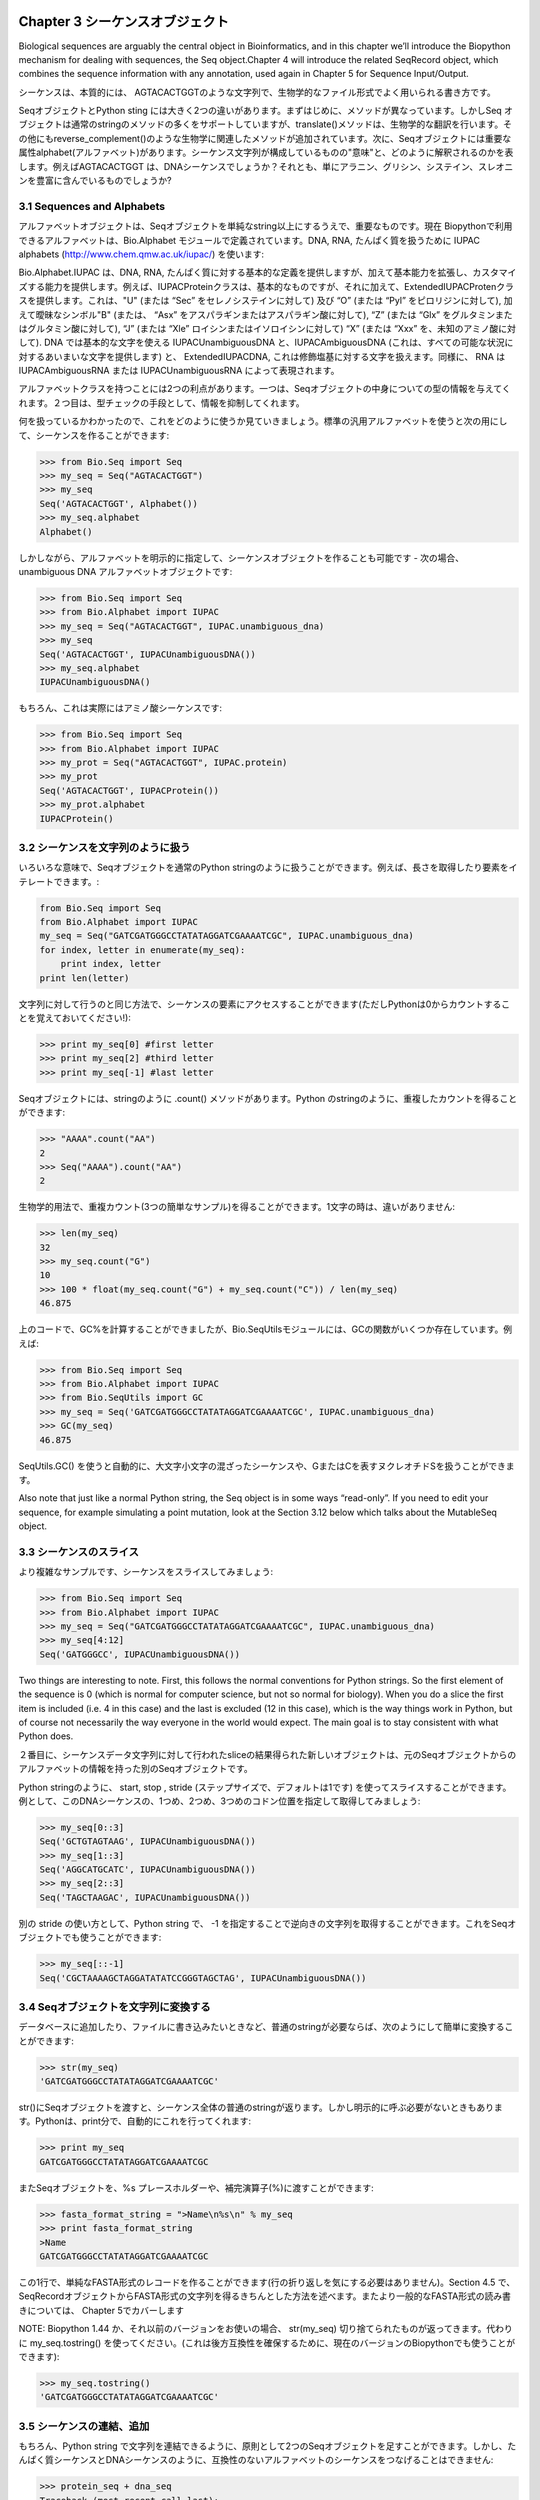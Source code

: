 .. image:: biopython.jpg

.. Overview

.. index::
   single: Chapter 3  Sequence objects;Chapter 3  Sequence objects

Chapter 3  シーケンスオブジェクト
=================================

.. Biological sequences are arguably the central object in Bioinformatics, and in this chapter we’ll introduce the Biopython mechanism for dealing with sequences, the Seq object.Chapter 4 will introduce the related SeqRecord object, which combines the sequence information with any annotation, used again in Chapter 5 for Sequence Input/Output.

Biological sequences are arguably the central object in Bioinformatics, and in this chapter we’ll introduce the Biopython mechanism for dealing with sequences, the Seq object.Chapter 4 will introduce the related SeqRecord object, which combines the sequence information with any annotation, used again in Chapter 5 for Sequence Input/Output.

.. Sequences are essentially strings of letters like AGTACACTGGT, which seems very natural since this is the most common way that sequences are seen in biological file formats.

シーケンスは、本質的には、 AGTACACTGGTのような文字列で、生物学的なファイル形式でよく用いられる書き方です。

.. There are two important differences between Seq objects and standard Python strings.First of all, they have different methods. Although the Seq object supports many of the same methods as a plain string, its translate() method differs by doing biological translation, and there are also additional biologically relevant methods like reverse_complement().Secondly, the Seq object has an important attribute, alphabet, which is an object describing what the individual characters making up the sequence string “mean”, and how they should be interpreted. For example, is AGTACACTGGT a DNA sequence, or just a protein sequence that happens to be rich in Alanines, Glycines, Cysteines and Threonines?

SeqオブジェクトとPython sting には大きく2つの違いがあります。まずはじめに、メソッドが異なっています。しかしSeq オブジェクトは通常のstringのメソッドの多くをサポートしていますが、translate()メソッドは、生物学的な翻訳を行います。その他にもreverse_complement()のような生物学に関連したメソッドが追加されています。次に、Seqオブジェクトには重要な属性alphabet(アルファベット)があります。シーケンス文字列が構成しているものの"意味"と、どのように解釈されるのかを表します。例えばAGTACACTGGT は、DNAシーケンスでしょうか？それとも、単にアラニン、グリシン、システイン、スレオニンを豊富に含んでいるものでしょうか?

.. index::
   pair: 3.1  Sequences and Alphabets;3.1  Sequences and Alphabets

3.1  Sequences and Alphabets
----------------------------

.. The alphabet object is perhaps the important thing that makes the Seq object more than just a string. The currently available alphabets for Biopython are defined in the Bio.Alphabet module. We’ll use the IUPAC alphabets (http://www.chem.qmw.ac.uk/iupac/) here to deal with some of our favorite objects: DNA, RNA and Proteins.

アルファベットオブジェクトは、Seqオブジェクトを単純なstring以上にするうえで、重要なものです。現在 Biopythonで利用できるアルファベットは、Bio.Alphabet モジュールで定義されています。DNA, RNA, たんぱく質を扱うために IUPAC alphabets (http://www.chem.qmw.ac.uk/iupac/) を使います:

.. Bio.Alphabet.IUPAC provides basic definitions for proteins, DNA and RNA, but additionally provides the ability to extend and customize the basic definitions. For instance, for proteins, there is a basic IUPACProtein class, but there is an additional ExtendedIUPACProtein class providing for the additional elements “U” (or “Sec” for selenocysteine) and “O” (or “Pyl” for pyrrolysine), plus the ambiguous symbols “B” (or “Asx” for asparagine or aspartic acid), “Z” (or “Glx” for glutamine or glutamic acid), “J” (or “Xle” for leucine isoleucine) and “X” (or “Xxx” for an unknown amino acid). For DNA you’ve got choices of IUPACUnambiguousDNA, which provides for just the basic letters, IUPACAmbiguousDNA (which provides for ambiguity letters for every possible situation) and ExtendedIUPACDNA, which allows letters for modified bases. Similarly, RNA can be represented by IUPACAmbiguousRNA or IUPACUnambiguousRNA.

Bio.Alphabet.IUPAC は、DNA, RNA, たんぱく質に対する基本的な定義を提供しますが、加えて基本能力を拡張し、カスタマイズする能力を提供します。例えば、IUPACProteinクラスは、基本的なものですが、それに加えて、ExtendedIUPACProtenクラスを提供します。これは、"U" (または “Sec” をセレノシステインに対して) 及び “O” (または “Pyl” をピロリジンに対して), 加えて曖昧なシンボル"B" (または、 “Asx” をアスパラギンまたはアスパラギン酸に対して), “Z” (または “Glx” をグルタミンまたはグルタミン酸に対して), “J” (または “Xle” ロイシンまたはイソロイシンに対して) “X” (または “Xxx” を、未知のアミノ酸に対して). DNA では基本的な文字を使える IUPACUnambiguousDNA と、IUPACAmbiguousDNA (これは、すべての可能な状況に対するあいまいな文字を提供します) と、 ExtendedIUPACDNA, これは修飾塩基に対する文字を扱えます。同様に、 RNA は IUPACAmbiguousRNA または IUPACUnambiguousRNA によって表現されます。

.. The advantages of having an alphabet class are two fold. First, this gives an idea of the type of information the Seq object contains. Secondly, this provides a means of constraining the information, as a means of type checking.

アルファベットクラスを持つことには2つの利点があります。一つは、Seqオブジェクトの中身についての型の情報を与えてくれます。２つ目は、型チェックの手段として、情報を抑制してくれます。

.. Now that we know what we are dealing with, let’s look at how to utilize this class to do interesting work.You can create an ambiguous sequence with the default generic alphabet like this:

何を扱っているかわかったので、これをどのように使うか見ていきましょう。標準の汎用アルファベットを使うと次の用にして、シーケンスを作ることができます:

.. code-block:: python

    >>> from Bio.Seq import Seq
    >>> my_seq = Seq("AGTACACTGGT")
    >>> my_seq
    Seq('AGTACACTGGT', Alphabet())
    >>> my_seq.alphabet
    Alphabet()


.. However, where possible you should specify the alphabet explicitly when creating your sequence objects - in this case an unambiguous DNA alphabet object:

しかしながら、アルファベットを明示的に指定して、シーケンスオブジェクトを作ることも可能です - 次の場合、unambiguous DNA アルファベットオブジェクトです:

.. code-block:: python

    >>> from Bio.Seq import Seq
    >>> from Bio.Alphabet import IUPAC
    >>> my_seq = Seq("AGTACACTGGT", IUPAC.unambiguous_dna)
    >>> my_seq
    Seq('AGTACACTGGT', IUPACUnambiguousDNA())
    >>> my_seq.alphabet
    IUPACUnambiguousDNA()


.. Unless of course, this really is an amino acid sequence:

もちろん、これは実際にはアミノ酸シーケンスです:

.. code-block:: python

    >>> from Bio.Seq import Seq
    >>> from Bio.Alphabet import IUPAC
    >>> my_prot = Seq("AGTACACTGGT", IUPAC.protein)
    >>> my_prot
    Seq('AGTACACTGGT', IUPACProtein())
    >>> my_prot.alphabet
    IUPACProtein()


.. index::
   pair: 3.2  Sequences act like strings;3.2  Sequences act like strings

3.2  シーケンスを文字列のように扱う
-----------------------------------

.. In many ways, we can deal with Seq objects as if they were normal Python strings, for example getting the length, or iterating over the elements:

いろいろな意味で、Seqオブジェクトを通常のPython stringのように扱うことができます。例えば、長さを取得したり要素をイテレートできます。:

.. code-block:: python

    from Bio.Seq import Seq
    from Bio.Alphabet import IUPAC
    my_seq = Seq("GATCGATGGGCCTATATAGGATCGAAAATCGC", IUPAC.unambiguous_dna)
    for index, letter in enumerate(my_seq):
        print index, letter
    print len(letter)


.. You can access elements of the sequence in the same way as for strings (but remember, Python counts from zero!):

文字列に対して行うのと同じ方法で、シーケンスの要素にアクセスすることができます(ただしPythonは0からカウントすることを覚えておいてください!):

.. code-block:: python

    >>> print my_seq[0] #first letter
    >>> print my_seq[2] #third letter
    >>> print my_seq[-1] #last letter


.. The Seq object has a .count() method, just like a string.Note that this means that like a Python string, this gives anon-overlapping count:

Seqオブジェクトには、stringのように .count() メソッドがあります。Python のstringのように、重複したカウントを得ることができます:

.. code-block:: python

    >>> "AAAA".count("AA")
    2
    >>> Seq("AAAA").count("AA")
    2


.. For some biological uses, you may actually want an overlapping count(i.e. 3 in this trivial example). When searching for single letters, thismakes no difference:

生物学的用法で、重複カウント(3つの簡単なサンプル)を得ることができます。1文字の時は、違いがありません:

.. code-block:: python

    >>> len(my_seq)
    32
    >>> my_seq.count("G")
    10
    >>> 100 * float(my_seq.count("G") + my_seq.count("C")) / len(my_seq)
    46.875


.. While you could use the above snippet of code to calculate a GC%, note that the Bio.SeqUtils module has several GC functions already built. For example:

上のコードで、GC%を計算することができましたが、Bio.SeqUtilsモジュールには、GCの関数がいくつか存在しています。例えば:

.. code-block:: python

    >>> from Bio.Seq import Seq
    >>> from Bio.Alphabet import IUPAC
    >>> from Bio.SeqUtils import GC
    >>> my_seq = Seq('GATCGATGGGCCTATATAGGATCGAAAATCGC', IUPAC.unambiguous_dna)
    >>> GC(my_seq)
    46.875


.. Note that using the Bio.SeqUtils.GC() function should automatically cope with mixed case sequences and the ambiguous nucleotide S which means G or C.

SeqUtils.GC() を使うと自動的に、大文字小文字の混ざったシーケンスや、GまたはCを表すヌクレオチドSを扱うことができます。

.. Also note that just like a normal Python string, the Seq object is in some ways “read-only”. If you need to edit your sequence, for example simulating a point mutation, look at the Section 3.12 below which talks about the MutableSeq object.

Also note that just like a normal Python string, the Seq object is in some ways “read-only”. If you need to edit your sequence, for example simulating a point mutation, look at the Section 3.12 below which talks about the MutableSeq object.

.. index::
   pair: 3.3  Slicing a sequence;3.3  Slicing a sequence

3.3  シーケンスのスライス
-------------------------

.. A more complicated example, let’s get a slice of the sequence:

より複雑なサンプルです、シーケンスをスライスしてみましょう:

.. code-block:: python

    >>> from Bio.Seq import Seq
    >>> from Bio.Alphabet import IUPAC
    >>> my_seq = Seq("GATCGATGGGCCTATATAGGATCGAAAATCGC", IUPAC.unambiguous_dna)
    >>> my_seq[4:12]
    Seq('GATGGGCC', IUPACUnambiguousDNA())


.. Two things are interesting to note. First, this follows the normal conventions for Python strings. So the first element of the sequence is 0 (which is normal for computer science, but not so normal for biology). When you do a slice the first item is included (i.e. 4 in this case) and the last is excluded (12 in this case), which is the way things work in Python, but of course not necessarily the way everyone in the world would expect. The main goal is to stay consistent with what Python does.

Two things are interesting to note. First, this follows the normal conventions for Python strings. So the first element of the sequence is 0 (which is normal for computer science, but not so normal for biology). When you do a slice the first item is included (i.e. 4 in this case) and the last is excluded (12 in this case), which is the way things work in Python, but of course not necessarily the way everyone in the world would expect. The main goal is to stay consistent with what Python does.

.. The second thing to notice is that the slice is performed on the sequence data string, but the new object produced is another Seq object which retains the alphabet information from the original Seq object.

２番目に、シーケンスデータ文字列に対して行われたsliceの結果得られた新しいオブジェクトは、元のSeqオブジェクトからのアルファベットの情報を持った別のSeqオブジェクトです。

.. Also like a Python string, you can do slices with a start, stop and stride (the step size, which defaults to one). For example, we can get the first, second and third codon positions of this DNA sequence:

Python stringのように、 start, stop , stride (ステップサイズで、デフォルトは1です) を使ってスライスすることができます。例として、このDNAシーケンスの、1つめ、2つめ、3つめのコドン位置を指定して取得してみましょう:

.. code-block:: python

    >>> my_seq[0::3]
    Seq('GCTGTAGTAAG', IUPACUnambiguousDNA())
    >>> my_seq[1::3]
    Seq('AGGCATGCATC', IUPACUnambiguousDNA())
    >>> my_seq[2::3]
    Seq('TAGCTAAGAC', IUPACUnambiguousDNA())


.. Another stride trick you might have seen with a Python string is the use of a -1 stride to reverse the string. You can do this with a Seq object too:

別の stride の使い方として、Python string で、 -1 を指定することで逆向きの文字列を取得することができます。これをSeqオブジェクトでも使うことができます:

.. code-block:: python

    >>> my_seq[::-1]
    Seq('CGCTAAAAGCTAGGATATATCCGGGTAGCTAG', IUPACUnambiguousDNA())


.. index::
   pair: 3.4  Turning Seq objects into strings;3.4  Turning Seq objects into strings

3.4  Seqオブジェクトを文字列に変換する
--------------------------------------

.. If you really do just need a plain string, for example to write to a file, or insert into a database, then this is very easy to get:

データベースに追加したり、ファイルに書き込みたいときなど、普通のstringが必要ならば、次のようにして簡単に変換することができます:

.. code-block:: python

    >>> str(my_seq)
    'GATCGATGGGCCTATATAGGATCGAAAATCGC'


.. Since calling str() on a Seq object returns the full sequence as a string,you often don’t actually have to do this conversion explicitly.Python does this automatically with a print statement:

str()にSeqオブジェクトを渡すと、シーケンス全体の普通のstringが返ります。しかし明示的に呼ぶ必要がないときもあります。Pythonは、print分で、自動的にこれを行ってくれます:

.. code-block:: python

    >>> print my_seq
    GATCGATGGGCCTATATAGGATCGAAAATCGC


.. You can also use the Seq object directly with a %s placeholder when using the Python string formatting or interpolation operator (%):

またSeqオブジェクトを、%s プレースホルダーや、補完演算子(%)に渡すことができます:

.. code-block:: python

    >>> fasta_format_string = ">Name\n%s\n" % my_seq
    >>> print fasta_format_string
    >Name
    GATCGATGGGCCTATATAGGATCGAAAATCGC


.. This line of code constructs a simple FASTA format record (without worrying about line wrapping).Section 4.5 describes a neat way to get a FASTA formattedstring from a SeqRecord object, while the more general topic of reading andwriting FASTA format sequence files is covered in Chapter 5.

この1行で、単純なFASTA形式のレコードを作ることができます(行の折り返しを気にする必要はありません)。Section 4.5 で、SeqRecordオブジェクトからFASTA形式の文字列を得るきちんとした方法を述べます。またより一般的なFASTA形式の読み書きについては、 Chapter 5でカバーします

.. NOTE: If you are using Biopython 1.44 or older, using str(my_seq)will give just a truncated representation. Instead use my_seq.tostring()(which is still available in the current Biopython releases for backwards compatibility):

NOTE: Biopython 1.44 か、それ以前のバージョンをお使いの場合、 str(my_seq) 切り捨てられたものが返ってきます。代わりに my_seq.tostring() を使ってください。(これは後方互換性を確保するために、現在のバージョンのBiopythonでも使うことができます):

.. code-block:: python

    >>> my_seq.tostring()
    'GATCGATGGGCCTATATAGGATCGAAAATCGC'


.. index::
   pair: 3.5  Concatenating or adding sequences;3.5  Concatenating or adding sequences

3.5  シーケンスの連結、追加
--------------------------------------

.. Naturally, you can in principle add any two Seq objects together - just like you can with Python strings to concatenate them. However, you can’t add sequences with incompatible alphabets, such as a protein sequence and a DNA sequence:

もちろん、Python string で文字列を連結できるように、原則として2つのSeqオブジェクトを足すことができます。しかし、たんぱく質シーケンスとDNAシーケンスのように、互換性のないアルファベットのシーケンスをつなげることはできません:

.. code-block:: python

    >>> protein_seq + dna_seq
    Traceback (most recent call last):
    ...
    TypeError: ('incompatable alphabets', 'IUPACProtein()', 'IUPACUnambiguousDNA()')


.. If you really wanted to do this, you’d have to first give both sequences generic alphabets:

本当にこれをしたいなら、まず両方のシーケンスを一般的なアルファベットのシーケンスにする必要があります:

.. code-block:: python

    >>> from Bio.Alphabet import generic_alphabet
    >>> protein_seq.alphabet = generic_alphabet
    >>> dna_seq.alphabet = generic_alphabet
    >>> protein_seq + dna_seq
    Seq('EVRNAKACGT', Alphabet())


.. Here is an example of adding a generic nucleotide sequence to an unambiguous IUPAC DNA sequence, resulting in an ambiguous nucleotide sequence:

ここでは例として、unambiguous IUPAC DNAシーケンスに、一般的なヌクレオチドシーケンスをつなげます。結果として、1つのunambiguous IUPAC DNAシーケンスが得られます:

.. code-block:: python

    >>> from Bio.Seq import Seq
    >>> from Bio.Alphabet import generic_nucleotide
    >>> from Bio.Alphabet import IUPAC
    >>> nuc_seq = Seq("GATCGATGC", generic_nucleotide)
    >>> dna_seq = Seq("ACGT", IUPAC.unambiguous_dna)
    >>> nuc_seq
    Seq('GATCGATGC', NucleotideAlphabet())
    >>> dna_seq
    Seq('ACGT', IUPACUnambiguousDNA())
    >>> nuc_seq + dna_seq
    Seq('GATCGATGCACGT', NucleotideAlphabet())


.. index::
   pair: 3.6  Changing case;3.6  Changing case

3.6  大文字小文字変換
---------------------

.. Python strings have very useful upper and lower methods for changing the case.As of Biopython 1.53, the Seq object gained similar methods which are alphabet aware.For example,

Python の文字列操作は、大文字小文字変換が非常に便利です。Biopython 1.53の、 Seq オブジェクトにも似たようなメソッドあります。例えば,

.. code-block:: python

    >>> from Bio.Seq import Seq
    >>> from Bio.Alphabet import generic_dna
    >>> dna_seq = Seq("acgtACGT", generic_dna)
    >>> dna_seq
    Seq('acgtACGT', DNAAlphabet())
    >>> dna_seq.upper()
    Seq('ACGTACGT', DNAAlphabet())
    >>> dna_seq.lower()
    Seq('acgtacgt', DNAAlphabet())


.. These are useful for doing case insensitive matching:

大文字小文字を無視したマッチングをするのに便利です。

.. code-block:: python

    >>> "GTAC" in dna_seq
    False
    >>> "GTAC" in dna_seq.upper()
    True


.. Note that strictly speaking the IUPAC alphabets are for upper casesequences only, thus:

厳密にいえば、IUPACアルファベットは、大文字のみです。例えば:

.. code-block:: python

    >>> from Bio.Seq import Seq
    >>> from Bio.Alphabet import IUPAC
    >>> dna_seq = Seq("ACGT", IUPAC.unambiguous_dna)
    >>> dna_seq
    Seq('ACGT', IUPACUnambiguousDNA())
    >>> dna_seq.lower()
    Seq('acgt', DNAAlphabet())


.. index::
   pair: 3.7  Nucleotide sequences and (reverse) complements;3.7  Nucleotide sequences and (reverse) complements

3.7  Nucleotide sequences and (reverse) complements
---------------------------------------------------

.. For nucleotide sequences, you can easily obtain the complement or reversecomplement of a Seq object using its built-in methods:

ヌクレオチドシーケンスについて、Seqオブジェクトのビルトインメソッドを使うことでcomplement, reversecomplementを簡単に得ることができます:

.. code-block:: python

    >>> from Bio.Seq import Seq
    >>> from Bio.Alphabet import IUPAC
    >>> my_seq = Seq("GATCGATGGGCCTATATAGGATCGAAAATCGC", IUPAC.unambiguous_dna)
    >>> my_seq
    Seq('GATCGATGGGCCTATATAGGATCGAAAATCGC', IUPACUnambiguousDNA())
    >>> my_seq.complement()
    Seq('CTAGCTACCCGGATATATCCTAGCTTTTAGCG', IUPACUnambiguousDNA())
    >>> my_seq.reverse_complement()
    Seq('GCGATTTTCGATCCTATATAGGCCCATCGATC', IUPACUnambiguousDNA())


.. As mentioned earlier, an easy way to just reverse a Seq object (or aPython string) is slice it with -1 step:

以前述べたように、Seqオブジェクト(またはPythonのstring)のreverseを簡単に求める方法は、それ地震の-1ステップのsliceです:

.. code-block:: python

    >>> my_seq[::-1]
    Seq('CGCTAAAAGCTAGGATATATCCGGGTAGCTAG', IUPACUnambiguousDNA())


.. In all of these operations, the alphabet property is maintained. This is veryuseful in case you accidentally end up trying to do something weird like take the (reverse)complement of a protein sequence:

これらすべての操作を行っても、アルファベットのプロパティは保持され続けます。これはたんぱく質シーケンスの(reverse)complement を誤って取得しようとした場合に有用です:

.. code-block:: python

    >>> from Bio.Seq import Seq
    >>> from Bio.Alphabet import IUPAC
    >>> protein_seq = Seq("EVRNAK", IUPAC.protein)
    >>> protein_seq.complement()
    ...
    ValueError: Proteins do not have complements!


.. The example in Section 5.5.3 combines the Seqobject’s reverse complement method with Bio.SeqIO for sequence input/ouput.

Section 5.5.3 では、Seqオブジェクトのreverse complementの組み合わせをシーケンスの入出力を行う Bio.SeqIO を使って説明します

.. index::
   pair: 3.8  Transcription;3.8  Transcription

3.8  転写
------------------

.. Before talking about transcription, I want to try and clarify the strand issue.Consider the following (made up) stretch of double stranded DNA which encodes a short peptide:

転写について話す前に、strand問題を明確にしたいと思います。次(の構成)の短いペプチドをエンコードした二本鎖DNAを考えてください:

..   DNA coding strand (aka Crick strand, strand +1) 5’ATGGCCATTGTAATGGGCCGCTGAAAGGGTGCCCGATAG3’ ||||||||||||||||||||||||||||||||||||||| 3’TACCGGTAACATTACCCGGCGACTTTCCCACGGGCTATC5’ DNA template strand (aka Watson strand, strand 1)   |  Transcription    5’AUGGCCAUUGUAAUGGGCCGCUGAAAGGGUGCCCGAUAG3’ Single stranded messenger RNA  The actual biological transcription process works from the template strand, doing a reverse complement (TCAG  CUGA) to give the mRNA. However, in Biopython and bioinformatics in general, we typically work directly with the coding strand because this means we can get the mRNA sequence just by switching T  U.

.. code-block:: python

  DNA coding strand (aka Crick strand, strand +1)
 5’ ATGGCCATTGTAATGGGCCGCTGAAAGGGTGCCCGATAG 3’
    |||||||||||||||||||||||||||||||||||||||
 3’ TACCGGTAACATTACCCGGCGACTTTCCCACGGGCTATC 5’
   DNA template strand (aka Watson strand, strand 1)
                           |
                      Transcription
 5’ AUGGCCAUUGUAAUGGGCCGCUGAAAGGGUGCCCGAUAG 3’
       Single stranded messenger RNA

.. The actual biological transcription process works from the template strand, doing a reverse complement (TCAG  CUGA) to give the mRNA. However, in Biopython and bioinformatics in general, we typically work directly with the coding strand because this means we can get the mRNA sequence just by switching T  U.

The actual biological transcription process works from the template strand, doing a reverse complement (TCAG  CUGA) to give the mRNA. However, in Biopython and bioinformatics in general, we typically work directly with the coding strand because this means we can get the mRNA sequence just by switching T  U.

.. Now let’s actually get down to doing a transcription in Biopython. First, let’s create Seq objects for the coding and template DNA strands:

では実際に Biopython で転写を実行してみましょう。まずはじめに、テンプレートDNA strandとなるSeqオブジェクトを作ります:

.. code-block:: python

    >>> from Bio.Seq import Seq
    >>> from Bio.Alphabet import IUPAC
    >>> coding_dna = Seq("ATGGCCATTGTAATGGGCCGCTGAAAGGGTGCCCGATAG", IUPAC.unambiguous_dna)
    >>> coding_dna
    Seq('ATGGCCATTGTAATGGGCCGCTGAAAGGGTGCCCGATAG', IUPACUnambiguousDNA())
    >>> template_dna = coding_dna.reverse_complement()
    >>> template_dna
    Seq('CTATCGGGCACCCTTTCAGCGGCCCATTACAATGGCCAT', IUPACUnambiguousDNA())


.. These should match the figure above - remember by convention nucleotide sequences are normally read from the 5’ to 3’ direction, while in the figure the template strand is shown reversed.

These should match the figure above - remember by convention nucleotide sequences are normally read from the 5’ to 3’ direction, while in the figure the template strand is shown reversed.

.. Now let’s transcribe the coding strand into the corresponding mRNA, using the Seq object’s built in transcribe method:

では、Seqオブジェクトに組み込まれている transcribe() メソッドを使って、coding strand を対応する mRNAに転写してみましょう:

.. code-block:: python

    >>> coding_dna
    Seq('ATGGCCATTGTAATGGGCCGCTGAAAGGGTGCCCGATAG', IUPACUnambiguousDNA())
    >>> messenger_rna = coding_dna.transcribe()
    >>> messenger_rna
    Seq('AUGGCCAUUGUAAUGGGCCGCUGAAAGGGUGCCCGAUAG', IUPACUnambiguousRNA())


.. As you can see, all this does is switch T  U, and adjust the alphabet.

見て分かるように、やっていることはTをUに変えて、アルファベットを補正しました

.. If you do want to do a true biological transcription starting with the template strand, then this becomes a two-step process:

もしtemplate strandからはじめて生物学の本来の転写を行いたいなら、２段階のプロセスになります:

.. code-block:: python

    >>> template_dna.reverse_complement().transcribe()
    Seq('AUGGCCAUUGUAAUGGGCCGCUGAAAGGGUGCCCGAUAG', IUPACUnambiguousRNA())


.. The Seq object also includes a back-transcription method for going from the mRNA to the coding strand of the DNA. Again, this is a simple U  T substitution and associated change of alphabet:

The Seq object also includes a back-transcription method for going from the mRNA to the coding strand of the DNA. Again, this is a simple U  T substitution and associated change of alphabet:

.. code-block:: python

    >>> from Bio.Seq import Seq
    >>> from Bio.Alphabet import IUPAC
    >>> messenger_rna = Seq("AUGGCCAUUGUAAUGGGCCGCUGAAAGGGUGCCCGAUAG", IUPAC.unambiguous_rna)
    >>> messenger_rna
    Seq('AUGGCCAUUGUAAUGGGCCGCUGAAAGGGUGCCCGAUAG', IUPACUnambiguousRNA())
    >>> messenger_rna.back_transcribe()
    Seq('ATGGCCATTGTAATGGGCCGCTGAAAGGGTGCCCGATAG', IUPACUnambiguousDNA())


.. Note: The Seq object’s transcribe and back_transcribe methodswere added in Biopython 1.49. For older releases you would have to use the Bio.Seqmodule’s functions instead, see Section 3.14.

Note: The Seq object’s transcribe and back_transcribe methodswere added in Biopython 1.49. For older releases you would have to use the Bio.Seqmodule’s functions instead, see Section 3.14.

.. index::
   pair: 3.9  Translation;3.9  Translation

3.9  翻訳
----------------

.. Sticking with the same example discussed in the transcription section above,now let’s translate this mRNA into the corresponding protein sequence - again takingadvantage of one of the Seq object’s biological methods:

Sticking with the same example discussed in the transcription section above,now let’s translate this mRNA into the corresponding protein sequence - again takingadvantage of one of the Seq object’s biological methods:

.. code-block:: python

    >>> from Bio.Seq import Seq
    >>> from Bio.Alphabet import IUPAC
    >>> messenger_rna = Seq("AUGGCCAUUGUAAUGGGCCGCUGAAAGGGUGCCCGAUAG", IUPAC.unambiguous_rna)
    >>> messenger_rna
    Seq('AUGGCCAUUGUAAUGGGCCGCUGAAAGGGUGCCCGAUAG', IUPACUnambiguousRNA())
    >>> messenger_rna.translate()
    Seq('MAIVMGR*KGAR*', HasStopCodon(IUPACProtein(), '*'))


.. You can also translate directly from the coding strand DNA sequence:

また、coding strand DNA strandから直接翻訳することもできます:

.. code-block:: python

    >>> from Bio.Seq import Seq
    >>> from Bio.Alphabet import IUPAC
    >>> coding_dna = Seq("ATGGCCATTGTAATGGGCCGCTGAAAGGGTGCCCGATAG", IUPAC.unambiguous_dna)
    >>> coding_dna
    Seq('ATGGCCATTGTAATGGGCCGCTGAAAGGGTGCCCGATAG', IUPACUnambiguousDNA())
    >>> coding_dna.translate()
    Seq('MAIVMGR*KGAR*', HasStopCodon(IUPACProtein(), '*'))


.. You should notice in the above protein sequences that in addition to the end stop character, there is an internal stop as well. This was a deliberate choice of example, as it gives an excuse to talk about some optional arguments, including different translation tables (Genetic Codes).

You should notice in the above protein sequences that in addition to the end stop character, there is an internal stop as well. This was a deliberate choice of example, as it gives an excuse to talk about some optional arguments, including different translation tables (Genetic Codes).

.. The translation tables available in Biopython are based on those from the NCBI (see the next section of this tutorial). By default, translation will use the standard genetic code (NCBI table id 1).Suppose we are dealing with a mitochondrial sequence. We need to tell the translation function to use the relevant genetic code instead:

Biopythonでは、NCBI (このチュートリアルの次のセクションで扱います) の翻訳テーブルを利用することができます。デフォルトでは、翻訳において、標準遺伝コード(NCBIテーブルid 1)を使います。もしミトコンドリアのシーケンスを扱おうとするならば、代わりに関連した遺伝コードを使うことをtranslation関数に伝える必要があります:

.. code-block:: python

    >>> coding_dna.translate(table="Vertebrate Mitochondrial")
    Seq('MAIVMGRWKGAR*', HasStopCodon(IUPACProtein(), '*'))


.. You can also specify the table using the NCBI table number which is shorter, and often included in the feature annotation of GenBank files:

また、簡単にNCBIのテーブル番号を使ってテーブルを指定することもできます。これはより短く、GenBankファイルのfeature annoationを含んでいることがしばしばあります:

.. code-block:: python

    >>> coding_dna.translate(table=2)
    Seq('MAIVMGRWKGAR*', HasStopCodon(IUPACProtein(), '*'))


.. Now, you may want to translate the nucleotides up to the first in frame stop codon,and then stop (as happens in nature):

Now, you may want to translate the nucleotides up to the first in frame stop codon,and then stop (as happens in nature):

.. code-block:: python

    >>> coding_dna.translate()
    Seq('MAIVMGR*KGAR*', HasStopCodon(IUPACProtein(), '*'))
    >>> coding_dna.translate(to_stop=True)
    Seq('MAIVMGR', IUPACProtein())
    >>> coding_dna.translate(table=2)
    Seq('MAIVMGRWKGAR*', HasStopCodon(IUPACProtein(), '*'))
    >>> coding_dna.translate(table=2, to_stop=True)
    Seq('MAIVMGRWKGAR', IUPACProtein())


.. Notice that when you use the to_stop argument, the stop codon itselfis not translated - and the stop symbol is not included at the end of your proteinsequence.

Notice that when you use the to_stop argument, the stop codon itselfis not translated - and the stop symbol is not included at the end of your proteinsequence.

.. You can even specify the stop symbol if you don’t like the default asterisk:

デフォルトのアスタリスクが嫌ならば、stop symbolを指定することもできます:

.. code-block:: python

    >>> coding_dna.translate(table=2, stop_symbol="@")
    Seq('MAIVMGRWKGAR@', HasStopCodon(IUPACProtein(), '@'))


.. Now, suppose you have a complete coding sequence CDS, which is to say anucleotide sequence (e.g. mRNA  after any splicing) which is a whole numberof codons (i.e. the length is a multiple of three), commences with a startcodon, ends with a stop codon, and has no internal in-frame stop codons.In general, given a complete CDS, the default translate method will do whatyou want (perhaps with the to_stop option). However, what if yoursequence uses a non-standard start codon? This happens a lot in bacteria for example the gene yaaX in E. coli K12:

Now, suppose you have a complete coding sequence CDS, which is to say anucleotide sequence (e.g. mRNA  after any splicing) which is a whole numberof codons (i.e. the length is a multiple of three), commences with a startcodon, ends with a stop codon, and has no internal in-frame stop codons.In general, given a complete CDS, the default translate method will do whatyou want (perhaps with the to_stop option). However, what if yoursequence uses a non-standard start codon? This happens a lot in bacteria for example the gene yaaX in E. coli K12:

.. code-block:: python

    >>> gene = Seq("GTGAAAAAGATGCAATCTATCGTACTCGCACTTTCCCTGGTTCTGGTCGCTCCCATGGCA" + \
    ...            "GCACAGGCTGCGGAAATTACGTTAGTCCCGTCAGTAAAATTACAGATAGGCGATCGTGAT" + \
    ...            "AATCGTGGCTATTACTGGGATGGAGGTCACTGGCGCGACCACGGCTGGTGGAAACAACAT" + \
    ...            "TATGAATGGCGAGGCAATCGCTGGCACCTACACGGACCGCCGCCACCGCCGCGCCACCAT" + \
    ...            "AAGAAAGCTCCTCATGATCATCACGGCGGTCATGGTCCAGGCAAACATCACCGCTAA",
    ...            generic_dna)
    >>> gene.translate(table="Bacterial")
    Seq('VKKMQSIVLALSLVLVAPMAAQAAEITLVPSVKLQIGDRDNRGYYWDGGHWRDH...HR*',
    HasStopCodon(ExtendedIUPACProtein(), '*')
    >>> gene.translate(table="Bacterial", to_stop=True)
    Seq('VKKMQSIVLALSLVLVAPMAAQAAEITLVPSVKLQIGDRDNRGYYWDGGHWRDH...HHR',
    ExtendedIUPACProtein())


.. In the bacterial genetic code GTG is a valid start codon,and while it does normally encode valine, if used as a start codon itshould be translated as methionine. This happens if you tell Biopython yoursequence is a complete CDS:

In the bacterial genetic code GTG is a valid start codon,and while it does normally encode valine, if used as a start codon itshould be translated as methionine. This happens if you tell Biopython yoursequence is a complete CDS:

.. code-block:: python

    >>> gene.translate(table="Bacterial", cds=True)
    Seq('MKKMQSIVLALSLVLVAPMAAQAAEITLVPSVKLQIGDRDNRGYYWDGGHWRDH...HHR',
    ExtendedIUPACProtein())


.. In addition to telling Biopython to translate an alternative start codon asmethionine, using this option also makes sure your sequence really is a validCDS (you’ll get an exception if not).

In addition to telling Biopython to translate an alternative start codon asmethionine, using this option also makes sure your sequence really is a validCDS (you’ll get an exception if not).

.. The example in Section 16.1.2 combines the Seq object’s translate method with Bio.SeqIO for sequence input/ouput.

The example in Section 16.1.2 combines the Seq object’s translate method with Bio.SeqIO for sequence input/ouput.

.. Note: The Seq object’s translate method is new in Biopython 1.49.For older releases you would have to use the Bio.Seq module’s translatefunction instead, see Section 3.14. The cds optionwas added in Biopython 1.51, and there is no simple way to do this with older versionsof Biopython.

Note: The Seq object’s translate method is new in Biopython 1.49.For older releases you would have to use the Bio.Seq module’s translatefunction instead, see Section 3.14. The cds optionwas added in Biopython 1.51, and there is no simple way to do this with older versionsof Biopython.

.. index::
   pair: 3.10  Translation Tables;3.10  Translation Tables

3.10  翻訳テーブル
------------------------

.. In the previous sections we talked about the Seq object translation method (and mentioned the equivalent function in the Bio.Seq module  seeSection 3.14).Internally these use codon table objects derived from the NCBI information atftp://ftp.ncbi.nlm.nih.gov/entrez/misc/data/gc.prt, also shown onhttp://www.ncbi.nlm.nih.gov/Taxonomy/Utils/wprintgc.cgi in a much more readable layout.

In the previous sections we talked about the Seq object translation method (and mentioned the equivalent function in the Bio.Seq module  seeSection 3.14).Internally these use codon table objects derived from the NCBI information atftp://ftp.ncbi.nlm.nih.gov/entrez/misc/data/gc.prt, also shown onhttp://www.ncbi.nlm.nih.gov/Taxonomy/Utils/wprintgc.cgi in a much more readable layout.

.. As before, let’s just focus on two choices: the Standard translation table, and the translation table for Vertebrate Mitochondrial DNA.

前と同じように、標準翻訳テーブルと、Vertebrate Mitochondrial DNAに対する翻訳テーブルの、2つの選択肢に焦点を当てましょう。

.. code-block:: python

    >>> from Bio.Data import CodonTable
    >>> standard_table = CodonTable.unambiguous_dna_by_name["Standard"]
    >>> mito_table = CodonTable.unambiguous_dna_by_name["Vertebrate Mitochondrial"]


.. Alternatively, these tables are labeled with ID numbers 1 and 2, respectively:

また、これらのテーブルには、それぞれ ID番号1と2がついています:

.. code-block:: python

    >>> from Bio.Data import CodonTable
    >>> standard_table = CodonTable.unambiguous_dna_by_id[1]
    >>> mito_table = CodonTable.unambiguous_dna_by_id[2]


.. You can compare the actual tables visually by printing them:

これらを出力することで、実際のテーブルを視覚的に比較することができます:

.. code-block:: python

    >>> print standard_table
    Table 1 Standard, SGC0

      |  T      |  C      |  A      |  G      |
    --+---------+---------+---------+---------+--
    T | TTT F   | TCT S   | TAT Y   | TGT C   | T
    T | TTC F   | TCC S   | TAC Y   | TGC C   | C
    T | TTA L   | TCA S   | TAA Stop| TGA Stop| A
    T | TTG L(s)| TCG S   | TAG Stop| TGG W   | G
    --+---------+---------+---------+---------+--
    C | CTT L   | CCT P   | CAT H   | CGT R   | T
    C | CTC L   | CCC P   | CAC H   | CGC R   | C
    C | CTA L   | CCA P   | CAA Q   | CGA R   | A
    C | CTG L(s)| CCG P   | CAG Q   | CGG R   | G
    --+---------+---------+---------+---------+--
    A | ATT I   | ACT T   | AAT N   | AGT S   | T
    A | ATC I   | ACC T   | AAC N   | AGC S   | C
    A | ATA I   | ACA T   | AAA K   | AGA R   | A
    A | ATG M(s)| ACG T   | AAG K   | AGG R   | G
    --+---------+---------+---------+---------+--
    G | GTT V   | GCT A   | GAT D   | GGT G   | T
    G | GTC V   | GCC A   | GAC D   | GGC G   | C
    G | GTA V   | GCA A   | GAA E   | GGA G   | A
    G | GTG V   | GCG A   | GAG E   | GGG G   | G
    --+---------+---------+---------+---------+--


.. and:

と:

.. code-block:: python

    >>> print mito_table
    Table 2 Vertebrate Mitochondrial, SGC1

      |  T      |  C      |  A      |  G      |
    --+---------+---------+---------+---------+--
    T | TTT F   | TCT S   | TAT Y   | TGT C   | T
    T | TTC F   | TCC S   | TAC Y   | TGC C   | C
    T | TTA L   | TCA S   | TAA Stop| TGA W   | A
    T | TTG L   | TCG S   | TAG Stop| TGG W   | G
    --+---------+---------+---------+---------+--
    C | CTT L   | CCT P   | CAT H   | CGT R   | T
    C | CTC L   | CCC P   | CAC H   | CGC R   | C
    C | CTA L   | CCA P   | CAA Q   | CGA R   | A
    C | CTG L   | CCG P   | CAG Q   | CGG R   | G
    --+---------+---------+---------+---------+--
    A | ATT I(s)| ACT T   | AAT N   | AGT S   | T
    A | ATC I(s)| ACC T   | AAC N   | AGC S   | C
    A | ATA M(s)| ACA T   | AAA K   | AGA Stop| A
    A | ATG M(s)| ACG T   | AAG K   | AGG Stop| G
    --+---------+---------+---------+---------+--
    G | GTT V   | GCT A   | GAT D   | GGT G   | T
    G | GTC V   | GCC A   | GAC D   | GGC G   | C
    G | GTA V   | GCA A   | GAA E   | GGA G   | A
    G | GTG V(s)| GCG A   | GAG E   | GGG G   | G
    --+---------+---------+---------+---------+--


.. You may find these following properties useful  for example if you are trying to do your own gene finding:

例えば、自分の遺伝子を見つけようとしたときに、次のようなプロパティが便利だと気づくかもしれません:

.. code-block:: python

    >>> mito_table.stop_codons
    ['TAA', 'TAG', 'AGA', 'AGG']
    >>> mito_table.start_codons
    ['ATT', 'ATC', 'ATA', 'ATG', 'GTG']
    >>> mito_table.forward_table["ACG"]
    'T'


.. index::
   pair: 3.11  Comparing Seq objects;3.11  Comparing Seq objects

3.11  Seq オブジェクトを比較する
--------------------------------

.. Sequence comparison is actually a very complicated topic, and there is no easyway to decide if two sequences are equal. The basic problem is the meaning ofthe letters in a sequence are context dependent - the letter “A” could be partof a DNA, RNA or protein sequence. Biopython uses alphabet objects as part ofeach Seq object to try and capture this information - so comparing twoSeq objects means considering both the sequence strings and thealphabets.

Sequence comparison is actually a very complicated topic, and there is no easyway to decide if two sequences are equal. The basic problem is the meaning ofthe letters in a sequence are context dependent - the letter “A” could be partof a DNA, RNA or protein sequence. Biopython uses alphabet objects as part ofeach Seq object to try and capture this information - so comparing twoSeq objects means considering both the sequence strings and thealphabets.

.. For example, you might argue that the two DNA Seq objectsSeq("ACGT", IUPAC.unambiguous_dna) andSeq("ACGT", IUPAC.ambiguous_dna) should be equal, even thoughthey do have different alphabets. Depending on the context this could beimportant.

For example, you might argue that the two DNA Seq objectsSeq("ACGT", IUPAC.unambiguous_dna) andSeq("ACGT", IUPAC.ambiguous_dna) should be equal, even thoughthey do have different alphabets. Depending on the context this could beimportant.

.. This gets worse  suppose you think Seq("ACGT",IUPAC.unambiguous_dna) and Seq("ACGT") (i.e. the default genericalphabet) should be equal. Then, logically, Seq("ACGT", IUPAC.protein)and Seq("ACGT") should also be equal. Now, in logic if A=B andB=C, by transitivity we expect A=C. So for logical consistency we’drequire Seq("ACGT", IUPAC.unambiguous_dna) and Seq("ACGT",IUPAC.protein) to be equal  which most people would agree is just not right.This transitivity problem would also have implications for using Seqobjects as Python dictionary keys.

This gets worse  suppose you think Seq("ACGT",IUPAC.unambiguous_dna) and Seq("ACGT") (i.e. the default genericalphabet) should be equal. Then, logically, Seq("ACGT", IUPAC.protein)and Seq("ACGT") should also be equal. Now, in logic if A=B andB=C, by transitivity we expect A=C. So for logical consistency we’drequire Seq("ACGT", IUPAC.unambiguous_dna) and Seq("ACGT",IUPAC.protein) to be equal  which most people would agree is just not right.This transitivity problem would also have implications for using Seqobjects as Python dictionary keys.

.. So, what does Biopython do? Well, the equality test is the default for Python objects  it tests to see if they are the same object in memory. This is avery strict test:

Biopython は何をするのでしょうか？Pythonオブジェクトに対して、デフォルトでは、等価テストです。これは、メモリ上で同一のオブジェクトかを調べます。これは非常に厳格なテストです:

.. code-block:: python

    >>> from Bio.Seq import Seq
    >>> from Bio.Alphabet import IUPAC
    >>> seq1 = Seq("ACGT", IUPAC.unambiguous_dna)
    >>> seq2 = Seq("ACGT", IUPAC.unambiguous_dna)
    >>> seq1 == seq2
    False
    >>> seq1 == seq1
    True


.. If you actually want to do this, you can be more explicit by using the Python id function,

もしこれを本当にやりたいのであれば、Pythonのid関数を使うことで明示的に行うことができます。

.. code-block:: python

    >>> id(seq1) == id(seq2)
    False
    >>> id(seq1) == id(seq1)
    True


.. Now, in every day use, your sequences will probably all have the same alphabet, or at least all be the same type of sequence (all DNA, all RNA, or all protein). What you probably want is to just compare the sequences as strings  so do this explicitly:

毎日使用される、シーケンスは、おそらく、同じようにアルファベットを持つとか、同じタイプ(すべてDNA, すべてRNA, または、すべてタンパク質)のシーケンスでしょう。そして、文字列としてシーケンスを比較したいとすれば、それは次のようになります:

.. code-block:: python

    >>> str(seq1) == str(seq2)
    True
    >>> str(seq1) == str(seq1)
    True


.. As an extension to this, while you can use a Python dictionary with Seq objects as keys, it is generally more useful to use the sequence a string for the key. See also Section 3.4.

これを拡張して、SeqオブジェクトをPythonの辞書のキーにすることができます。一般的にキーとして文字列を用いるより便利です。Section 3.4 を見てください。

.. index::
   pair: 3.12  MutableSeq objects;3.12  MutableSeq objects

3.12  MutableSeq オブジェクト
-----------------------------

.. Just like the normal Python string, the Seq object is “read only”, or in Python terminology, immutable. Apart from wanting the Seq object to act like a string, this is also a useful default since in many biological applications you want to ensure you are not changing your sequence data:

通常のPython文字列のように、Seqオブジェクトは"読み込み専用"です。Pythonでいうところのimmutableです。 SeqオブジェクトがPythonのstringのように振る舞うことから離れたとしても、たくさんの生物学的アプリケーションで、シーケンスデータが変更されないことを確認することができるので便利です:

.. code-block:: python

    >>> from Bio.Seq import Seq
    >>> from Bio.Alphabet import IUPAC
    >>> my_seq = Seq("GCCATTGTAATGGGCCGCTGAAAGGGTGCCCGA", IUPAC.unambiguous_dna)
    >>> my_seq[5] = "G"
    Traceback (most recent call last):
      File "<stdin>", line 1, in ?
    AttributeError: 'Seq' instance has no attribute '__setitem__'


.. However, you can convert it into a mutable sequence (a MutableSeq object) and do pretty much anything you want with it:

しかしながら、これを変更可能なシーケンス(MutableSeqオブジェクト)へ変更することも可能で、なんでも行うことができます:

.. code-block:: python

    >>> mutable_seq = my_seq.tomutable()
    >>> mutable_seq
    MutableSeq('GCCATTGTAATGGGCCGCTGAAAGGGTGCCCGA', IUPACUnambiguousDNA())


.. Alternatively, you can create a MutableSeq object directly from a string:

また、文字列から直接 MutableSeq オブジェクトを作ることができます:

.. code-block:: python

    >>> from Bio.Seq import MutableSeq
    >>> from Bio.Alphabet import IUPAC
    >>> mutable_seq = MutableSeq("GCCATTGTAATGGGCCGCTGAAAGGGTGCCCGA", IUPAC.unambiguous_dna)


.. Either way will give you a sequence object which can be changed:

いずれかの方法で、変更可能なシーケンスオブジェクトを取得できます:

.. code-block:: python

    >>> mutable_seq
    MutableSeq('GCCATTGTAATGGGCCGCTGAAAGGGTGCCCGA', IUPACUnambiguousDNA())
    >>> mutable_seq[5] = "T"
    >>> mutable_seq
    MutableSeq('GCCATTGTAATGGGCCGCTGAAAGGGTGCCCGA', IUPACUnambiguousDNA())
    >>> mutable_seq.remove("T")
    >>> mutable_seq
    MutableSeq('GCCATGTAATGGGCCGCTGAAAGGGTGCCCGA', IUPACUnambiguousDNA())
    >>> mutable_seq.reverse()
    >>> mutable_seq
    MutableSeq('AGCCCGTGGGAAAGTCGCCGGGTAATGTACCG', IUPACUnambiguousDNA())


.. Do note that unlike the Seq object, the MutableSeq object’s methods like reverse_complement() and reverse() act in-situ!

Seqオブジェクトと違って、MutableSeqのreverse_complement()やreverse()のようなメソッドは、その場で実行されます!

.. An important technical difference between mutable and immutable objects in Python means that you can’t use a MutableSeq object as a dictionary key, but you can use a Python string or a Seq object in this way.

Pythonでの mutable と immutable のオブジェクトの技術的で重要な違いは、MutableSeqは、辞書のキーにすることができません、しかし、この方法でPythonの文字列またはSeqオブジェクトを使うことができます。

.. Once you have finished editing your a MutableSeq object, it’s easy to get back to a read-only Seq object should you need to:

MutableSeqオブジェクトを編集し終えたら、読み込み専用のSeqオブジェクトを簡単に取り出すことができます:

.. code-block:: python

    >>> new_seq = mutable_seq.toseq()
    >>> new_seq
    Seq('AGCCCGTGGGAAAGTCGCCGGGTAATGTACCG', IUPACUnambiguousDNA())


.. You can also get a string from a MutableSeq object just like from a Seq object (Section 3.4).

またMutableSeqオブジェクトも、Seqオブジェクトのように(Section 3.4)文字列を取得することができます。

.. index::
   pair: 3.13  UnknownSeq objects;3.13  UnknownSeq objects

3.13  UnknownSeq オブジェクト
-----------------------------

.. Biopython 1.50 introduced another basic sequence object, the UnknownSeq object.This is a subclass of the basic Seq object and its purpose is to represent asequence where we know the length, but not the actual letters making it up.You could of course use a normal Seq object in this situation, but it wastesrather a lot of memory to hold a string of a million “N” characters when you couldjust store a single letter “N” and the desired length as an integer.

Biopython 1.50 introduced another basic sequence object, the UnknownSeq object.This is a subclass of the basic Seq object and its purpose is to represent asequence where we know the length, but not the actual letters making it up.You could of course use a normal Seq object in this situation, but it wastesrather a lot of memory to hold a string of a million “N” characters when you couldjust store a single letter “N” and the desired length as an integer.

.. code-block:: python

    >>> from Bio.Seq import UnknownSeq
    >>> unk = UnknownSeq(20)
    >>> unk
    UnknownSeq(20, alphabet = Alphabet(), character = '?')
    >>> print unk
    ????????????????????
    >>> len(unk)
    20


.. You can of course specify an alphabet, meaning for nucleotide sequences the letter defaults to “N” and for proteins “X”, rather than just “?”.

もちろん"?"ではなく、ヌクレオチドシーケンスに対しては、"N"、プロテインには"?"と、アルファベットを指定することができます。

.. code-block:: python

    >>> from Bio.Seq import UnknownSeq
    >>> from Bio.Alphabet import IUPAC
    >>> unk_dna = UnknownSeq(20, alphabet=IUPAC.ambiguous_dna)
    >>> unk_dna
    UnknownSeq(20, alphabet = IUPACAmbiguousDNA(), character = 'N')
    >>> print unk_dna
    NNNNNNNNNNNNNNNNNNNN


.. You can use all the usual Seq object methods too, note these give back memory saving UnknownSeq objects where appropriate as you might expect:

また通常のSeqオブジェクトのメソッドも使うことができます。これは期待したように、UnknownSeqオブジェクトが使うメモリを節約します:

.. code-block:: python

    >>> unk_dna
    UnknownSeq(20, alphabet = IUPACAmbiguousDNA(), character = 'N')
    >>> unk_dna.complement()
    UnknownSeq(20, alphabet = IUPACAmbiguousDNA(), character = 'N')
    >>> unk_dna.reverse_complement()
    UnknownSeq(20, alphabet = IUPACAmbiguousDNA(), character = 'N')
    >>> unk_dna.transcribe()
    UnknownSeq(20, alphabet = IUPACAmbiguousRNA(), character = 'N')
    >>> unk_protein = unk_dna.translate()
    >>> unk_protein
    UnknownSeq(6, alphabet = ProteinAlphabet(), character = 'X')
    >>> print unk_protein
    XXXXXX
    >>> len(unk_protein)
    6


.. You may be able to find a use for the UnknownSeq object in your owncode, but it is more likely that you will first come across them in aSeqRecord object created by Bio.SeqIO(see Chapter 5).Some sequence file formats don’t always include the actual sequence, forexample GenBank and EMBL files may include a list of features but for thesequence just present the contig information. Alternatively, the QUAL filesused in sequencing work hold quality scores but they never contain asequence  instead there is a partner FASTA file which does have thesequence.

You may be able to find a use for the UnknownSeq object in your owncode, but it is more likely that you will first come across them in aSeqRecord object created by Bio.SeqIO(see Chapter 5).Some sequence file formats don’t always include the actual sequence, forexample GenBank and EMBL files may include a list of features but for thesequence just present the contig information. Alternatively, the QUAL filesused in sequencing work hold quality scores but they never contain asequence  instead there is a partner FASTA file which does have thesequence.

.. index::
   pair: 3.14  Working with directly strings;3.14  Working with directly strings

3.14  Working with directly strings
-----------------------------------

.. To close this chapter, for those you who really don’t want to use the sequenceobjects (or who prefer a functional programming style to an object orientated one),there are module level functions in Bio.Seq will accept plain Python strings,Seq objects (including UnknownSeq objects) or MutableSeq objects:

この章を閉めるに当たって、シーケンスオブジェクトを望まない（または関数型プログラミングのスタイルをオブジェクト指向より好む人）のために、Bio.Seqには、Pythonのstring、Seqオブジェクト(UnknownSeqオブジェクトも含めて)、MutableSeqオブジェクトを受け入れる、モジュールレベルの機能があります:

.. code-block:: python

    >>> from Bio.Seq import reverse_complement, transcribe, back_transcribe, translate
    >>> my_string = "GCTGTTATGGGTCGTTGGAAGGGTGGTCGTGCTGCTGGTTAG"
    >>> reverse_complement(my_string)
    'CTAACCAGCAGCACGACCACCCTTCCAACGACCCATAACAGC'
    >>> transcribe(my_string)
    'GCUGUUAUGGGUCGUUGGAAGGGUGGUCGUGCUGCUGGUUAG'
    >>> back_transcribe(my_string)
    'GCTGTTATGGGTCGTTGGAAGGGTGGTCGTGCTGCTGGTTAG'
    >>> translate(my_string)
    'AVMGRWKGGRAAG*'


.. You are, however, encouraged to work with Seq objects by default.

とはいえ、デフォルトでは、Seqオブジェクトを使うことを推奨しています。

